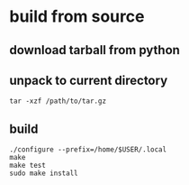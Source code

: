 * build from source

** download tarball from python

** unpack to current directory
#+BEGIN_SRC shell
tar -xzf /path/to/tar.gz
#+END_SRC

** build
#+BEGIN_SRC shell
./configure --prefix=/home/$USER/.local
make
make test
sudo make install
#+END_SRC
